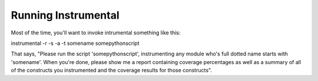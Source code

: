 Running Instrumental
====================

Most of the time, you'll want to invoke intrumental something like this:

::

instrumental -r -s -a -t somename somepythonscript

That says, "Please run the script 'somepythonscript', instrumenting any 
module who's full dotted name starts with 'somename'. When you're done, 
please show me a report containing coverage percentages as well as a summary 
of all of the constructs you instrumented and the coverage results for those 
constructs".
